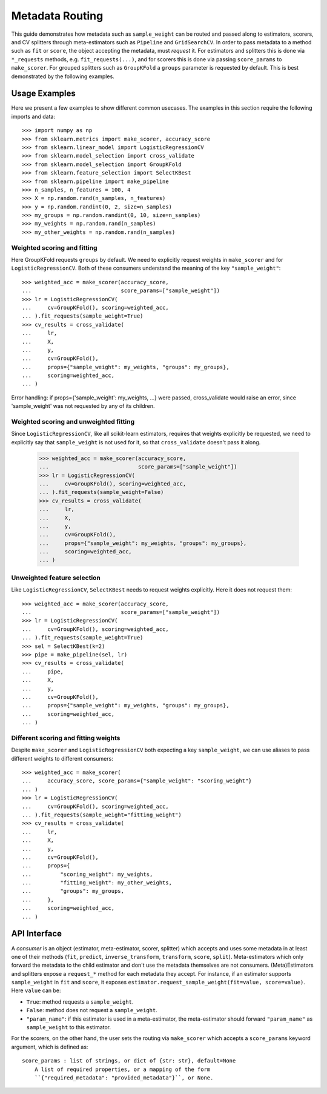 
.. _metadata_routing:

Metadata Routing
================

This guide demonstrates how metadata such as ``sample_weight`` can be routed
and passed along to estimators, scorers, and CV splitters through
meta-estimators such as ``Pipeline`` and ``GridSearchCV``. In order to pass
metadata to a method such as ``fit`` or ``score``, the object accepting the
metadata, must *request* it. For estimators and splitters this is done via
``*_requests`` methods, e.g. ``fit_requests(...)``, and for scorers
this is done via passing ``score_params`` to ``make_scorer``. For grouped
splitters such as ``GroupKFold`` a ``groups`` parameter is requested by
default. This is best demonstrated by the following examples.

Usage Examples
**************
Here we present a few examples to show different common usecases. The examples
in this section require the following imports and data::

  >>> import numpy as np
  >>> from sklearn.metrics import make_scorer, accuracy_score
  >>> from sklearn.linear_model import LogisticRegressionCV
  >>> from sklearn.model_selection import cross_validate
  >>> from sklearn.model_selection import GroupKFold
  >>> from sklearn.feature_selection import SelectKBest
  >>> from sklearn.pipeline import make_pipeline
  >>> n_samples, n_features = 100, 4
  >>> X = np.random.rand(n_samples, n_features)
  >>> y = np.random.randint(0, 2, size=n_samples)
  >>> my_groups = np.random.randint(0, 10, size=n_samples)
  >>> my_weights = np.random.rand(n_samples)
  >>> my_other_weights = np.random.rand(n_samples)

Weighted scoring and fitting
----------------------------

Here GroupKFold requests ``groups`` by default. We need to explicitly request
weights in ``make_scorer`` and for ``LogisticRegressionCV``. Both of these
consumers understand the meaning of the key ``"sample_weight"``::

  >>> weighted_acc = make_scorer(accuracy_score,
  ...                            score_params=["sample_weight"])
  >>> lr = LogisticRegressionCV(
  ...     cv=GroupKFold(), scoring=weighted_acc,
  ... ).fit_requests(sample_weight=True)
  >>> cv_results = cross_validate(
  ...     lr,
  ...     X,
  ...     y,
  ...     cv=GroupKFold(),
  ...     props={"sample_weight": my_weights, "groups": my_groups},
  ...     scoring=weighted_acc,
  ... )

Error handling: if props={'sample_weight': my_weights, ...} were passed,
cross_validate would raise an error, since 'sample_weight' was not
requested by any of its children.

Weighted scoring and unweighted fitting
---------------------------------------

Since ``LogisticRegressionCV``, like all scikit-learn estimators, requires that
weights explicitly be requested, we need to explicitly say that ``sample_weight``
is not used for it, so that ``cross_validate`` doesn't pass it along.

  >>> weighted_acc = make_scorer(accuracy_score,
  ...                            score_params=["sample_weight"])
  >>> lr = LogisticRegressionCV(
  ...     cv=GroupKFold(), scoring=weighted_acc,
  ... ).fit_requests(sample_weight=False)
  >>> cv_results = cross_validate(
  ...     lr,
  ...     X,
  ...     y,
  ...     cv=GroupKFold(),
  ...     props={"sample_weight": my_weights, "groups": my_groups},
  ...     scoring=weighted_acc,
  ... )

Unweighted feature selection
----------------------------

Like ``LogisticRegressionCV``, ``SelectKBest`` needs to request weights
explicitly. Here it does not request them::

  >>> weighted_acc = make_scorer(accuracy_score,
  ...                            score_params=["sample_weight"])
  >>> lr = LogisticRegressionCV(
  ...     cv=GroupKFold(), scoring=weighted_acc,
  ... ).fit_requests(sample_weight=True)
  >>> sel = SelectKBest(k=2)
  >>> pipe = make_pipeline(sel, lr)
  >>> cv_results = cross_validate(
  ...     pipe,
  ...     X,
  ...     y,
  ...     cv=GroupKFold(),
  ...     props={"sample_weight": my_weights, "groups": my_groups},
  ...     scoring=weighted_acc,
  ... )

Different scoring and fitting weights
-------------------------------------

Despite ``make_scorer`` and ``LogisticRegressionCV`` both expecting a key
``sample_weight``, we can use aliases to pass different weights to different
consumers::

  >>> weighted_acc = make_scorer(
  ...     accuracy_score, score_params={"sample_weight": "scoring_weight"}
  ... )
  >>> lr = LogisticRegressionCV(
  ...     cv=GroupKFold(), scoring=weighted_acc,
  ... ).fit_requests(sample_weight="fitting_weight")
  >>> cv_results = cross_validate(
  ...     lr,
  ...     X,
  ...     y,
  ...     cv=GroupKFold(),
  ...     props={
  ...         "scoring_weight": my_weights,
  ...         "fitting_weight": my_other_weights,
  ...         "groups": my_groups,
  ...     },
  ...     scoring=weighted_acc,
  ... )

API Interface
*************

A *consumer* is an object (estimator, meta-estimator, scorer, splitter) which
accepts and uses some metadata in at least one of their methods (``fit``,
``predict``, ``inverse_transform``, ``transform``, ``score``, ``split``).
Meta-estimators which only forward the metadata to the child estimator and
don't use the metadata themselves are not consumers. (Meta)Estimators and
splitters expose a ``request_*`` method for each metadata they accept. For
instance, if an estimator supports ``sample_weight`` in ``fit`` and ``score``,
it exposes ``estimator.request_sample_weight(fit=value, score=value)``. Here
``value`` can be:

- ``True``: method requests a ``sample_weight``.
- ``False``: method does not request a ``sample_weight``.
- ``"param_name"``: if this estimator is used in a meta-estimator, the
  meta-estimator should forward ``"param_name"`` as ``sample_weight`` to this
  estimator.

For the scorers, on the other hand, the user sets the routing via
``make_scorer`` which accepts a ``score_params`` keyword argument, which is
defined as::

    score_params : list of strings, or dict of {str: str}, default=None
        A list of required properties, or a mapping of the form
        ``{"required_metadata": "provided_metadata"}``, or None.
